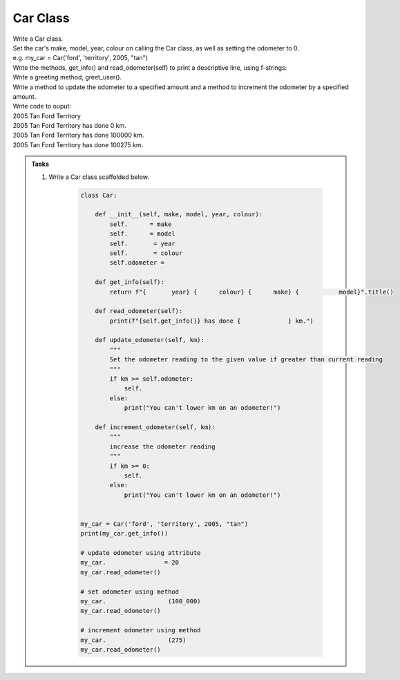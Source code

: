 ====================================================
Car Class
====================================================

| Write a Car class.  
| Set the car's make, model, year, colour on calling the Car class, as well as setting the odometer to 0.
| e.g. my_car = Car('ford', 'territory', 2005, "tan")
| Write the methods, get_info() and read_odometer(self) to print a descriptive line, using f-strings: 
| Write a greeting method, greet_user().
| Write a method to update the odometer to a specified amount and a method to increment the odometer by a specified amount.

| Write code to ouput:
| 2005 Tan Ford Territory
| 2005 Tan Ford Territory has done 0 km.
| 2005 Tan Ford Territory has done 100000 km.
| 2005 Tan Ford Territory has done 100275 km.

.. admonition:: Tasks

    #. Write a Car class scaffolded below.

        .. code-block:: python

            class Car:

                def __init__(self, make, model, year, colour):
                    self.      = make
                    self.      = model
                    self.       = year
                    self.       = colour
                    self.odometer =
                    
                def get_info(self):
                    return f"{       year} {      colour} {      make} {           model}".title()

                def read_odometer(self):
                    print(f"{self.get_info()} has done {             } km.")

                def update_odometer(self, km):
                    """
                    Set the odometer reading to the given value if greater than current reading
                    """
                    if km >= self.odometer:
                        self. 
                    else: 
                        print("You can't lower km on an odometer!")

                def increment_odometer(self, km):
                    """
                    increase the odometer reading
                    """
                    if km >= 0:
                        self. 
                    else:
                        print("You can't lower km on an odometer!")
                    
                
            my_car = Car('ford', 'territory', 2005, "tan")
            print(my_car.get_info())

            # update odometer using attribute
            my_car.                = 20
            my_car.read_odometer()

            # set odometer using method
            my_car.                 (100_000)
            my_car.read_odometer()

            # increment odometer using method
            my_car.                 (275)
            my_car.read_odometer()


    .. dropdown::
        :icon: codescan
        :color: primary
        :class-container: sd-dropdown-container

        .. tab-set::

            .. tab-item:: Q1

                Write a class for a Car.

                .. code-block:: python

                    class Car:

                        def __init__(self, make, model, year, colour):
                            self.make = make
                            self.model = model
                            self.year = year
                            self.colour = colour
                            self.odometer = 0
                            
                        def get_info(self):
                            return f"{self.year} {self.colour} {self.make} {self.model}".title()

                        def read_odometer(self):
                            print(f"{self.get_info()} has done {self.odometer} km.")

                        def update_odometer(self, km):
                            """
                            Set the odometer reading to the given value if greater than current reading
                            """
                            if km >= self.odometer:
                                self.odometer = km
                            else:
                                print("You can't lower km on an odometer!")

                        def increment_odometer(self, km):
                            """
                            increase the odometer reading
                            """
                            if km >= 0:
                                self.odometer += km
                            else:
                                print("You can't lower km on an odometer!")
                            
                        
                    my_car = Car('ford', 'territory', 2005, "tan")
                    print(my_car.get_info())

                    # update odometer using attribute
                    my_car.odometer_reading = 20
                    my_car.read_odometer()

                    # set odometer using method
                    my_car.update_odometer(100_000)
                    my_car.read_odometer()

                    # increment odometer using method
                    my_car.increment_odometer(275)
                    my_car.read_odometer()

